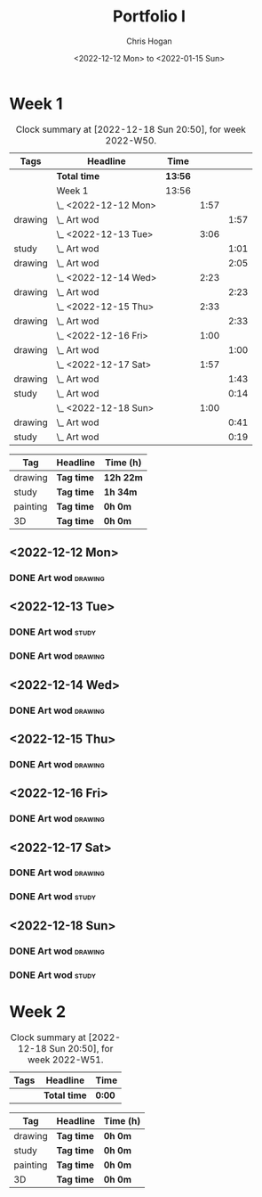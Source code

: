 #+TITLE: Portfolio I
#+AUTHOR: Chris Hogan
#+DATE: <2022-12-12 Mon> to <2022-01-15 Sun>
#+STARTUP: nologdone

* Week 1
#+BEGIN: clocktable :scope subtree :maxlevel 6 :block 2022-W50 :tags t
#+CAPTION: Clock summary at [2022-12-18 Sun 20:50], for week 2022-W50.
| Tags    | Headline             | Time    |      |      |
|---------+----------------------+---------+------+------|
|         | *Total time*         | *13:56* |      |      |
|---------+----------------------+---------+------+------|
|         | Week 1               | 13:56   |      |      |
|         | \_  <2022-12-12 Mon> |         | 1:57 |      |
| drawing | \_    Art wod        |         |      | 1:57 |
|         | \_  <2022-12-13 Tue> |         | 3:06 |      |
| study   | \_    Art wod        |         |      | 1:01 |
| drawing | \_    Art wod        |         |      | 2:05 |
|         | \_  <2022-12-14 Wed> |         | 2:23 |      |
| drawing | \_    Art wod        |         |      | 2:23 |
|         | \_  <2022-12-15 Thu> |         | 2:33 |      |
| drawing | \_    Art wod        |         |      | 2:33 |
|         | \_  <2022-12-16 Fri> |         | 1:00 |      |
| drawing | \_    Art wod        |         |      | 1:00 |
|         | \_  <2022-12-17 Sat> |         | 1:57 |      |
| drawing | \_    Art wod        |         |      | 1:43 |
| study   | \_    Art wod        |         |      | 0:14 |
|         | \_  <2022-12-18 Sun> |         | 1:00 |      |
| drawing | \_    Art wod        |         |      | 0:41 |
| study   | \_    Art wod        |         |      | 0:19 |
#+END:

#+BEGIN: clocktable-by-tag :maxlevel 6 :match ("drawing" "study" "painting" "3D")
| Tag      | Headline   | Time (h)  |
|----------+------------+-----------|
| drawing  | *Tag time* | *12h 22m* |
|----------+------------+-----------|
| study    | *Tag time* | *1h 34m*  |
|----------+------------+-----------|
| painting | *Tag time* | *0h 0m*   |
|----------+------------+-----------|
| 3D       | *Tag time* | *0h 0m*   |

#+END:

** <2022-12-12 Mon>
*** DONE Art wod                                                      :drawing:
:LOGBOOK:
CLOCK: [2022-12-12 Mon 19:05]--[2022-12-12 Mon 21:02] =>  1:57
:END:
** <2022-12-13 Tue>
*** DONE Art wod                                                      :study:
:LOGBOOK:
CLOCK: [2022-12-13 Tue 13:35]--[2022-12-13 Tue 13:58] =>  0:23
CLOCK: [2022-12-13 Tue 12:20]--[2022-12-13 Tue 12:30] =>  0:10
CLOCK: [2022-12-13 Tue 07:47]--[2022-12-13 Tue 08:15] =>  0:28
:END:
*** DONE Art wod                                                    :drawing:
:LOGBOOK:
CLOCK: [2022-12-13 Tue 19:15]--[2022-12-13 Tue 20:16] =>  1:01
CLOCK: [2022-12-13 Tue 10:27]--[2022-12-13 Tue 11:31] =>  1:04
:END:
** <2022-12-14 Wed>
*** DONE Art wod                                                    :drawing:
:LOGBOOK:
CLOCK: [2022-12-14 Wed 18:28]--[2022-12-14 Wed 20:12] =>  1:44
CLOCK: [2022-12-14 Wed 10:58]--[2022-12-14 Wed 11:37] =>  0:39
:END:
** <2022-12-15 Thu>
*** DONE Art wod                                                    :drawing:
:LOGBOOK:
CLOCK: [2022-12-15 Thu 19:55]--[2022-12-15 Thu 21:17] =>  1:22
CLOCK: [2022-12-15 Thu 15:20]--[2022-12-15 Thu 15:55] =>  0:35
CLOCK: [2022-12-15 Thu 08:46]--[2022-12-15 Thu 09:22] =>  0:36
:END:
** <2022-12-16 Fri>
*** DONE Art wod                                                    :drawing:
:LOGBOOK:
CLOCK: [2022-12-16 Fri 20:51]--[2022-12-16 Fri 21:51] =>  1:00
:END:
** <2022-12-17 Sat>
*** DONE Art wod                                                    :drawing:
:LOGBOOK:
CLOCK: [2022-12-17 Sat 15:39]--[2022-12-17 Sat 16:19] =>  0:40
CLOCK: [2022-12-17 Sat 10:33]--[2022-12-17 Sat 11:36] =>  1:03
:END:
*** DONE Art wod                                                      :study:
:LOGBOOK:
CLOCK: [2022-12-17 Sat 15:25]--[2022-12-17 Sat 15:39] =>  0:14
:END:
** <2022-12-18 Sun>
*** DONE Art wod                                                    :drawing:
:LOGBOOK:
CLOCK: [2022-12-18 Sun 19:49]--[2022-12-18 Sun 20:30] =>  0:41
:END:
*** DONE Art wod                                                      :study:
:LOGBOOK:
CLOCK: [2022-12-18 Sun 20:30]--[2022-12-18 Sun 20:49] =>  0:19
:END:

* Week 2
#+BEGIN: clocktable :scope subtree :maxlevel 6 :block 2022-W51 :tags t
#+CAPTION: Clock summary at [2022-12-18 Sun 20:50], for week 2022-W51.
| Tags | Headline     | Time   |
|------+--------------+--------|
|      | *Total time* | *0:00* |
#+END:

#+BEGIN: clocktable-by-tag :maxlevel 6 :match ("drawing" "study" "painting" "3D")
| Tag      | Headline   | Time (h) |
|----------+------------+----------|
| drawing  | *Tag time* | *0h 0m*  |
|----------+------------+----------|
| study    | *Tag time* | *0h 0m*  |
|----------+------------+----------|
| painting | *Tag time* | *0h 0m*  |
|----------+------------+----------|
| 3D       | *Tag time* | *0h 0m*  |

#+END:

